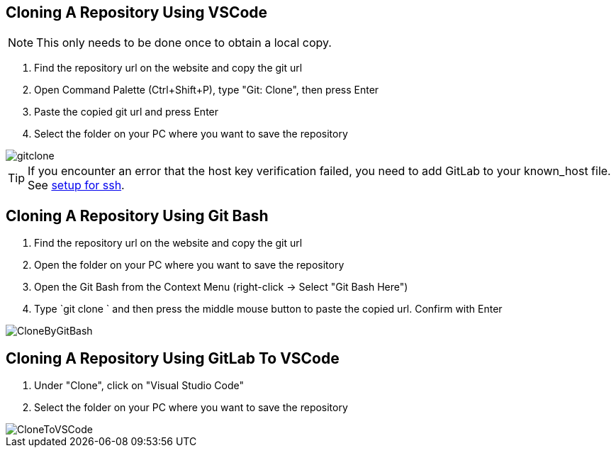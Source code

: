 :imagesdir: ../images

== Cloning A Repository Using VSCode
NOTE: This only needs to be done once to obtain a local copy.

. Find the repository url on the website and copy the git url

. Open Command Palette (Ctrl+Shift+P), type "Git: Clone", then press Enter

. Paste the copied git url and press Enter

. Select the folder on your PC where you want to save the repository

image::gitclone.gif[]

TIP: If you encounter an error that the host key verification failed, you need to add GitLab to your known_host file. See <<Setup-Guide.adoc#add-gitlab-to-known-hosts,setup for ssh>>.

== Cloning A Repository Using Git Bash

. Find the repository url on the website and copy the git url

. Open the folder on your PC where you want to save the repository

. Open the Git Bash from the Context Menu (right-click -> Select "Git Bash Here")

. Type `git clone ` and then press the middle mouse button to paste the copied url. Confirm with Enter

image::CloneByGitBash.gif[]

== Cloning A Repository Using GitLab To VSCode

. Under "Clone", click on "Visual Studio Code"

. Select the folder on your PC where you want to save the repository

image::CloneToVSCode.gif[]